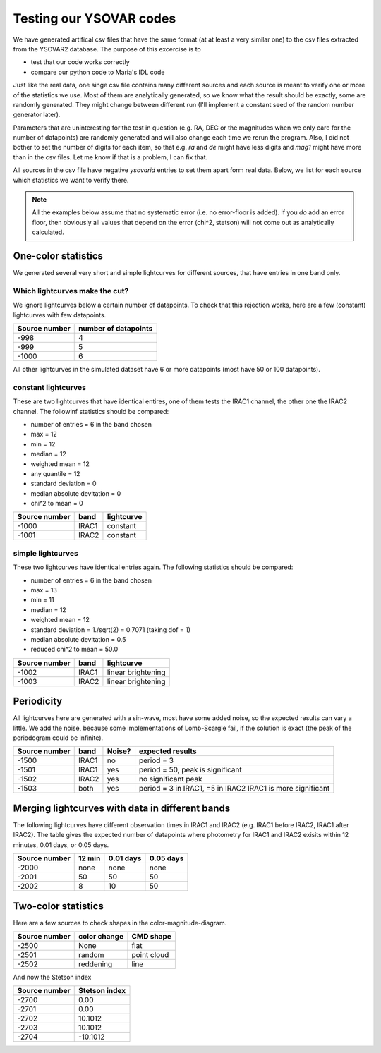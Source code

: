 Testing our YSOVAR codes
========================
We have generated artifical csv files that have the same format (at at
least a very similar one) to the csv files extracted from the YSOVAR2
database.
The purpose of this excercise is to 

- test that our code works correctly
- compare our python code to Maria's IDL code

Just like the real data, one singe csv file contains many different
sources and each source is meant to verify one or more of the
statistics we use. Most of them are analytically generated, so we know
what the result should be exactly, some are randomly generated. They
might change between different run (I'll implement a constant seed of
the random number generator later).

Parameters that are uninteresting for the test in question (e.g. RA,
DEC or the magnitudes when we only care for the number of datapoints)
are randomly generated and will also change each time we rerun the
program. Also, I did not bother to set the number of digits for each
item, so that e.g. `ra` and `de` might have less digits and `mag1` might
have more than in the csv files. Let me know if that is a problem, I can fix that.

All sources in the csv file have negative `ysovarid` entries to set
them apart form real data. Below, we list for each source which
statistics we want to verify there.

.. Note:: All the examples below assume that no systematic error (i.e.
   no error-floor is added). If you *do* add an error floor, then
   obviously all values that depend on the error (chi^2, stetson)
   will not come out as analytically calculated.





One-color statistics
--------------------
We generated several very short and simple lightcurves for different sources,
that have entries in one band only.

Which lightcurves make the cut?
^^^^^^^^^^^^^^^^^^^^^^^^^^^^^^^
We ignore lightcurves below a certain number of datapoints. To check
that this rejection works, here are a few (constant) lightcurves with
few datapoints.

============= ====================
Source number number of datapoints  
============= ====================
-998          4
-999          5
-1000         6 
============= ====================

All other lightcurves in the simulated dataset have 6 or more
datapoints (most have 50 or 100 datapoints).


constant lightcurves
^^^^^^^^^^^^^^^^^^^^

These are two lightcurves that have identical entires, one of them tests the IRAC1 channel,
the other one the IRAC2 channel.
The followinf statistics should be compared:

- number of entries = 6 in the band chosen
- max = 12
- min = 12 
- median = 12
- weighted mean = 12
- any quantile = 12
- standard deviation = 0 
- median absolute devitation = 0
- chi^2 to mean = 0

============= ===== ===========
Source number band  lightcurve  
============= ===== ===========
-1000         IRAC1 constant 
-1001         IRAC2 constant
============= ===== ===========

simple lightcurves
^^^^^^^^^^^^^^^^^^
These two lightcurves have identical entries again.
The following statistics should be compared:

- number of entries = 6 in the band chosen
- max = 13
- min = 11 
- median = 12
- weighted mean = 12
- standard deviation = 1./sqrt(2) = 0.7071 (taking dof = 1)
- median absolute devitation = 0.5
- reduced chi^2 to mean = 50.0

============= ===== ==================
Source number band  lightcurve  
============= ===== ==================
-1002         IRAC1 linear brightening
-1003         IRAC2 linear brightening
============= ===== ==================

Periodicity
-----------
All lightcurves here are generated with a sin-wave, most have some
added noise, so the expected results can vary a little. We add the noise,
because some implementations of Lomb-Scargle fail, if the solution is
exact (the peak of the periodogram could be infinite).

============= ===== ====== ================================
Source number band  Noise? expected results
============= ===== ====== ================================
-1500         IRAC1 no     period = 3
-1501         IRAC1 yes    period = 50, peak is significant
-1502         IRAC2 yes    no significant peak
-1503         both  yes    period = 3 in IRAC1, =5 in IRAC2
                           IRAC1 is more significant
============= ===== ====== ================================


Merging lightcurves with data in different bands
------------------------------------------------
The following lightcurves have different observation times in IRAC1
and IRAC2 (e.g. IRAC1 before IRAC2, IRAC1 after IRAC2). The table
gives the expected number of datapoints where photometry for IRAC1 and
IRAC2 exisits within 12 minutes, 0.01 days, or 0.05 days.

============= ========= ========= =========
Source number 12 min    0.01 days 0.05 days
============= ========= ========= =========
-2000         none      none      none
-2001         50        50        50
-2002         8         10        50
============= ========= ========= =========

Two-color statistics
--------------------
Here are a few sources to check shapes in the color-magnitude-diagram.

============= ============ ===========
Source number color change CMD shape
============= ============ ===========
-2500         None         flat   
-2501         random       point cloud
-2502         reddening    line
============= ============ ===========

And now the Stetson index

============= =============
Source number Stetson index
============= =============
-2700           0.00
-2701           0.00
-2702          10.1012
-2703          10.1012
-2704         -10.1012
============= =============
